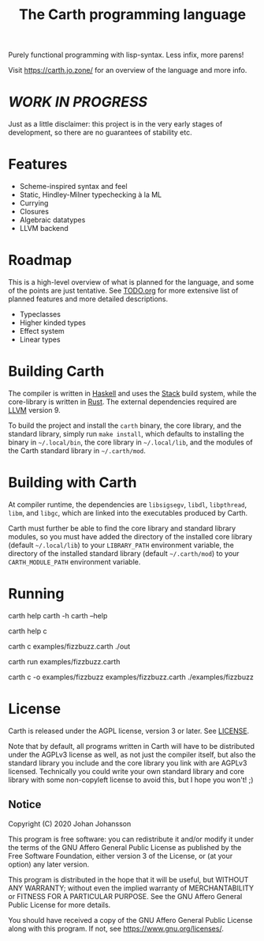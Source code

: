 #+TITLE: The Carth programming language

Purely functional programming with lisp-syntax. Less infix, more parens!

Visit [[https://carth.jo.zone/][https://carth.jo.zone/]] for an overview of the language and more info.

* /WORK IN PROGRESS/
  Just as a little disclaimer: this project is in the very early
  stages of development, so there are no guarantees of stability etc.

* Features
  - Scheme-inspired syntax and feel
  - Static, Hindley-Milner typechecking à la ML
  - Currying
  - Closures
  - Algebraic datatypes
  - LLVM backend

* Roadmap
  This is a high-level overview of what is planned for the language, and
  some of the points are just tentative. See [[./TODO.org][TODO.org]] for more extensive
  list of planned features and more detailed descriptions.

  - Typeclasses
  - Higher kinded types
  - Effect system
  - Linear types

* Building Carth
  The compiler is written in [[https://haskell.org][Haskell]] and uses the [[https://www.haskellstack.org/][Stack]] build system,
  while the core-library is written in [[https://rust-lang.org][Rust]]. The external dependencies
  required are [[https://llvm.org/][LLVM]] version 9.

  To build the project and install the ~carth~ binary, the core
  library, and the standard library, simply run ~make install~, which
  defaults to installing the binary in =~/.local/bin=, the core
  library in =~/.local/lib=, and the modules of the Carth standard
  library in =~/.carth/mod=.

* Building with Carth
  At compiler runtime, the dependencies are ~libsigsegv~, ~libdl~,
  ~libpthread~, ~libm~, and ~libgc~, which are linked into the
  executables produced by Carth.

  Carth must further be able to find the core library and standard
  library modules, so you must have added the directory of the
  installed core library (default =~/.local/lib=) to your
  ~LIBRARY_PATH~ environment variable, the directory of the installed
  standard library (default =~/.carth/mod=) to your
  ~CARTH_MODULE_PATH~ environment variable.

* Running
  #+BEGIN_EXAMPLE bash
  # General help
  carth help
  carth -h
  carth --help

  # Help for a specific subcommand
  carth help c

  # Compile and run a program with default output filename
  carth c examples/fizzbuzz.carth
  ./out

  # Run with the JIT compiler
  carth run examples/fizzbuzz.carth

  # Compile a program with a specific output filename
  carth c -o examples/fizzbuzz examples/fizzbuzz.carth
  ./examples/fizzbuzz
  #+END_EXAMPLE

* License
  Carth is released under the AGPL license, version 3 or later. See
  [[./LICENSE][LICENSE]].

  Note that by default, all programs written in Carth will have to be
  distributed under the AGPLv3 license as well, as not just the
  compiler itself, but also the standard library you include and the
  core library you link with are AGPLv3 licensed. Technically you
  could write your own standard library and core library with some
  non-copyleft license to avoid this, but I hope you won't! ;)

** Notice
   Copyright (C) 2020  Johan Johansson

   This program is free software: you can redistribute it and/or
   modify it under the terms of the GNU Affero General Public License as
   published by the Free Software Foundation, either version 3 of the
   License, or (at your option) any later version.

   This program is distributed in the hope that it will be useful, but
   WITHOUT ANY WARRANTY; without even the implied warranty of
   MERCHANTABILITY or FITNESS FOR A PARTICULAR PURPOSE.  See the GNU
   Affero General Public License for more details.

   You should have received a copy of the GNU Affero General Public License
   along with this program.  If not, see <https://www.gnu.org/licenses/>.
